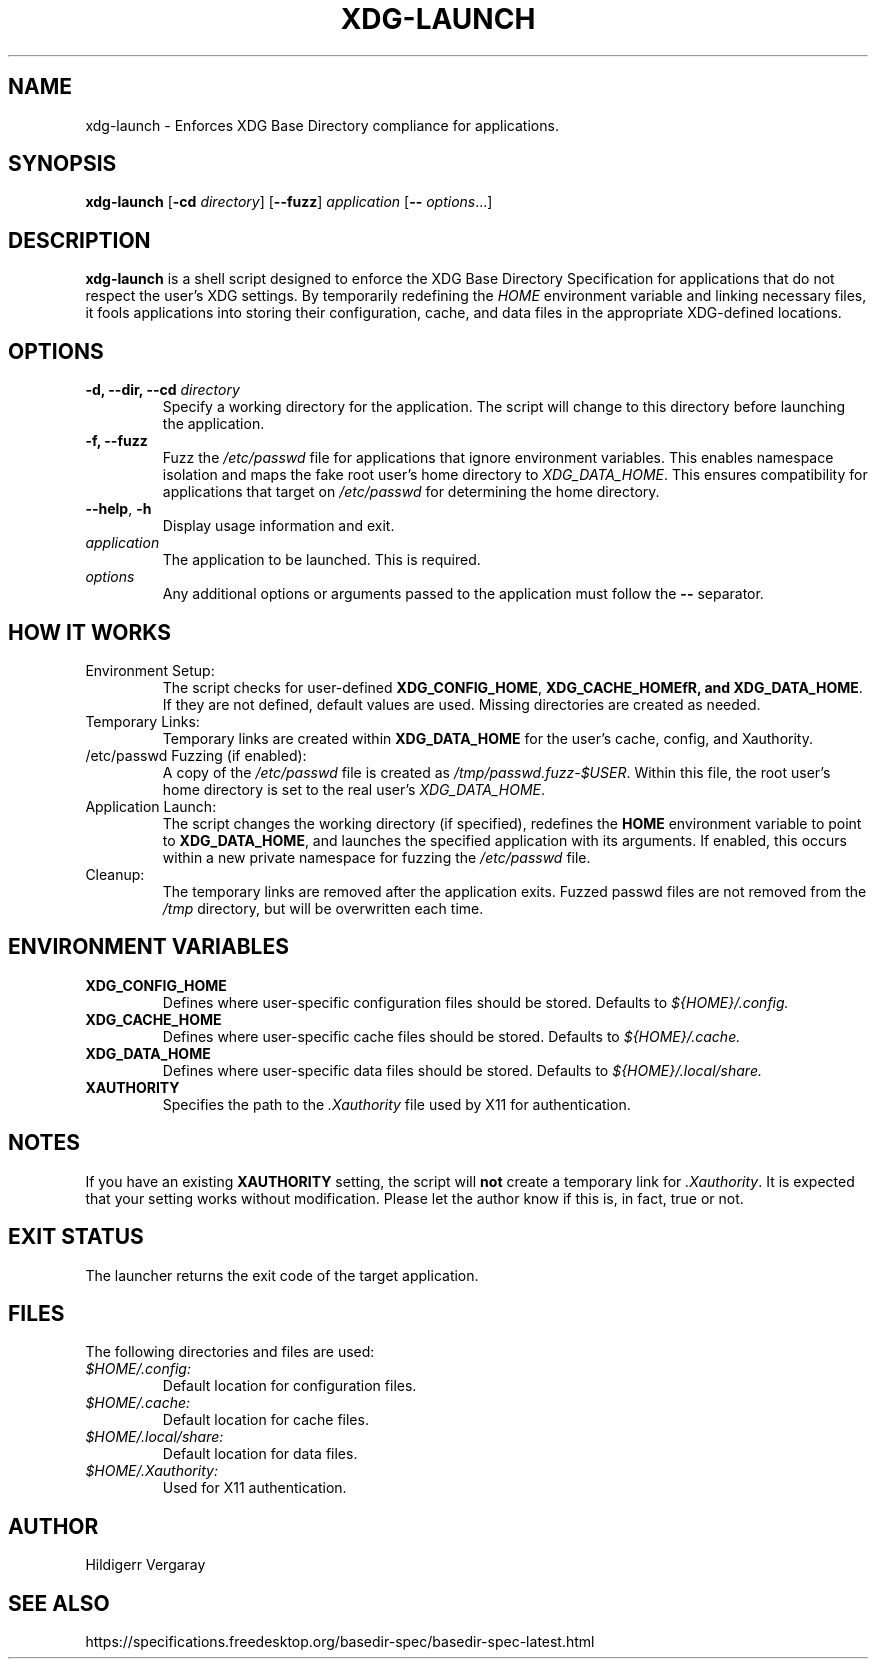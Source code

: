 .TH XDG-LAUNCH 1 "April 2025" "1.0" "XDG Launcher"

.SH NAME
xdg-launch \- Enforces XDG Base Directory compliance for applications.

.SH SYNOPSIS
.B xdg-launch
[\fB\-cd\fR \fIdirectory\fR]
[\fB\-\-fuzz\fR]
.IR application
[\fB\-\- \fIoptions\fR...]

.SH DESCRIPTION
.B xdg-launch
is a shell script designed to enforce the XDG Base Directory Specification for
applications that do not respect the user's XDG settings. By temporarily
redefining the \fIHOME\fR environment variable and linking necessary files,
it fools applications into storing their configuration, cache, and data files
in the appropriate XDG-defined locations.

.SH OPTIONS

.TP
.B \-d, \--dir, \--cd \fIdirectory\fR
Specify a working directory for the application.
The script will change to this directory before launching the application.

.TP
.B \-f, \--fuzz
Fuzz the \fI/etc/passwd\fR file for applications that ignore environment variables.
This enables namespace isolation and maps the fake root user's home directory to \fIXDG_DATA_HOME\fR.
This ensures compatibility for applications that target on \fI/etc/passwd\fR for determining the home directory.

.TP
.BR \-\-help ", " \-h
Display usage information and exit.

.TP
.I application
The application to be launched. This is required.

.TP
.I options
Any additional options or arguments passed to the application must follow the 
.B --
separator.

.SH HOW IT WORKS

.TP
Environment Setup:
The script checks for user-defined \fBXDG_CONFIG_HOME\fR, \fBXDG_CACHE_HOMEfR,
and \fBXDG_DATA_HOME\fR. If they are not defined, default values are used.
Missing directories are created as needed.

.TP
Temporary Links:
Temporary links are created within \fBXDG_DATA_HOME\fR for the user's
cache, config, and Xauthority.

.TP
/etc/passwd Fuzzing (if enabled):
A copy of the \fI/etc/passwd\fR file is created as \fI/tmp/passwd.fuzz-$USER\fR.
Within this file, the root user's home directory is set to the real user's \fIXDG_DATA_HOME\fR.

.TP
Application Launch:
The script changes the working directory (if specified), redefines the
\fBHOME\fR environment variable to point to \fBXDG_DATA_HOME\fR, and
launches the specified application with its arguments.
If enabled, this occurs within a new private namespace for fuzzing the \fI/etc/passwd\fR file.

.TP
Cleanup:
The temporary links are removed after the application exits.
Fuzzed passwd files are not removed from the \fI/tmp\fR directory, but will be overwritten each time.

.SH ENVIRONMENT VARIABLES

.TP
.B XDG_CONFIG_HOME
Defines where user-specific configuration files should be stored. Defaults to 
.I ${HOME}/.config.

.TP
.B XDG_CACHE_HOME
Defines where user-specific cache files should be stored. Defaults to 
.I ${HOME}/.cache.

.TP
.B XDG_DATA_HOME
Defines where user-specific data files should be stored. Defaults to 
.I ${HOME}/.local/share.

.TP
.B XAUTHORITY
Specifies the path to the \fI.Xauthority\fR file used by X11 for authentication.

.SH NOTES
.PP
If you have an existing \fBXAUTHORITY\fR setting, the script will \fBnot\fR
create a temporary link for \fI.Xauthority\fR. It is expected that your setting
works without modification.
Please let the author know if this is, in fact, true or not.

.SH EXIT STATUS
.PP
The launcher returns the exit code of the target application.

.SH FILES
.PP
The following directories and files are used:
.TP
.I $HOME/.config:
Default location for configuration files.
.TP
.I $HOME/.cache:
Default location for cache files.
.TP
.I $HOME/.local/share:
Default location for data files.
.TP
.I $HOME/.Xauthority:
Used for X11 authentication.

.SH AUTHOR

Hildigerr Vergaray  

.SH SEE ALSO

.XDG Base Directory Specification:
https://specifications.freedesktop.org/basedir-spec/basedir-spec-latest.html  

